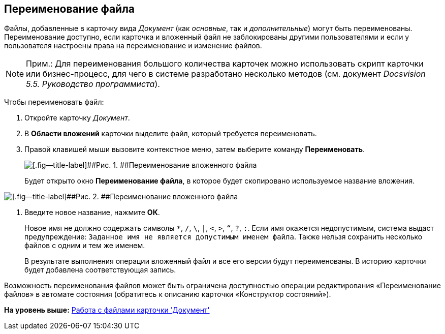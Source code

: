 [[ariaid-title1]]
== Переименование файла

Файлы, добавленные в карточку вида [.dfn .term]_Документ_ (как [.dfn .term]_основные_, так и [.dfn .term]_дополнительные_) могут быть переименованы. Переименование доступно, если карточка и вложенный файл не заблокированы другими пользователями и если у пользователя настроены права на переименование и изменение файлов.

[NOTE]
====
[.note__title]#Прим.:# Для переименования большого количества карточек можно использовать скрипт карточки или бизнес-процесс, для чего в системе разработано несколько методов (см. документ [.ph]#[.dfn .term]_Docsvision 5.5. Руководство программиста_#).
====

Чтобы переименовать файл:

. [.ph .cmd]#Откройте карточку [.dfn .term]_Документ_.#
. [.ph .cmd]#В [.keyword .wintitle]*Области вложений* карточки выделите файл, который требуется переименовать.#
. [.ph .cmd]#Правой клавишей мыши вызовите контекстное меню, затем выберите команду [.ph .uicontrol]*Переименовать*.#
+
image::img/Dcard_file_rename.png[[.fig--title-label]##Рис. 1. ##Переименование вложенного файла]
+
Будет открыто окно [.keyword .wintitle]*Переименование файла*, в которое будет скопировано используемое название вложения.

image::img/Dcard_file_rename_new_name.png[[.fig--title-label]##Рис. 2. ##Переименование вложенного файла]
. [.ph .cmd]#Введите новое название, нажмите [.ph .uicontrol]*ОК*.#
+
Новое имя не должно содержать символы [.kbd .ph .userinput]`*`, [.kbd .ph .userinput]`/`, [.kbd .ph .userinput]`\`, [.kbd .ph .userinput]`|`, [.kbd .ph .userinput]`<`, [.kbd .ph .userinput]`>`, [.kbd .ph .userinput]`“`, [.kbd .ph .userinput]`?`, [.kbd .ph .userinput]`:`. Если имя окажется недопустимым, система выдаст предупреждение: `Заданное имя не                             является допустимым именем файла`. Также нельзя сохранить несколько файлов с одним и тем же именем.
+
В результате выполнения операции вложенный файл и все его версии будут переименованы. В историю карточки будет добавлена соответствующая запись.

Возможность переименования файлов может быть ограничена доступностью операции редактирования «Переименование файлов» в автомате состояния (обратитесь к описанию карточки «Конструктор состояний»).

*На уровень выше:* xref:../topics/Dcard_files.adoc[Работа с файлами карточки 'Документ']
